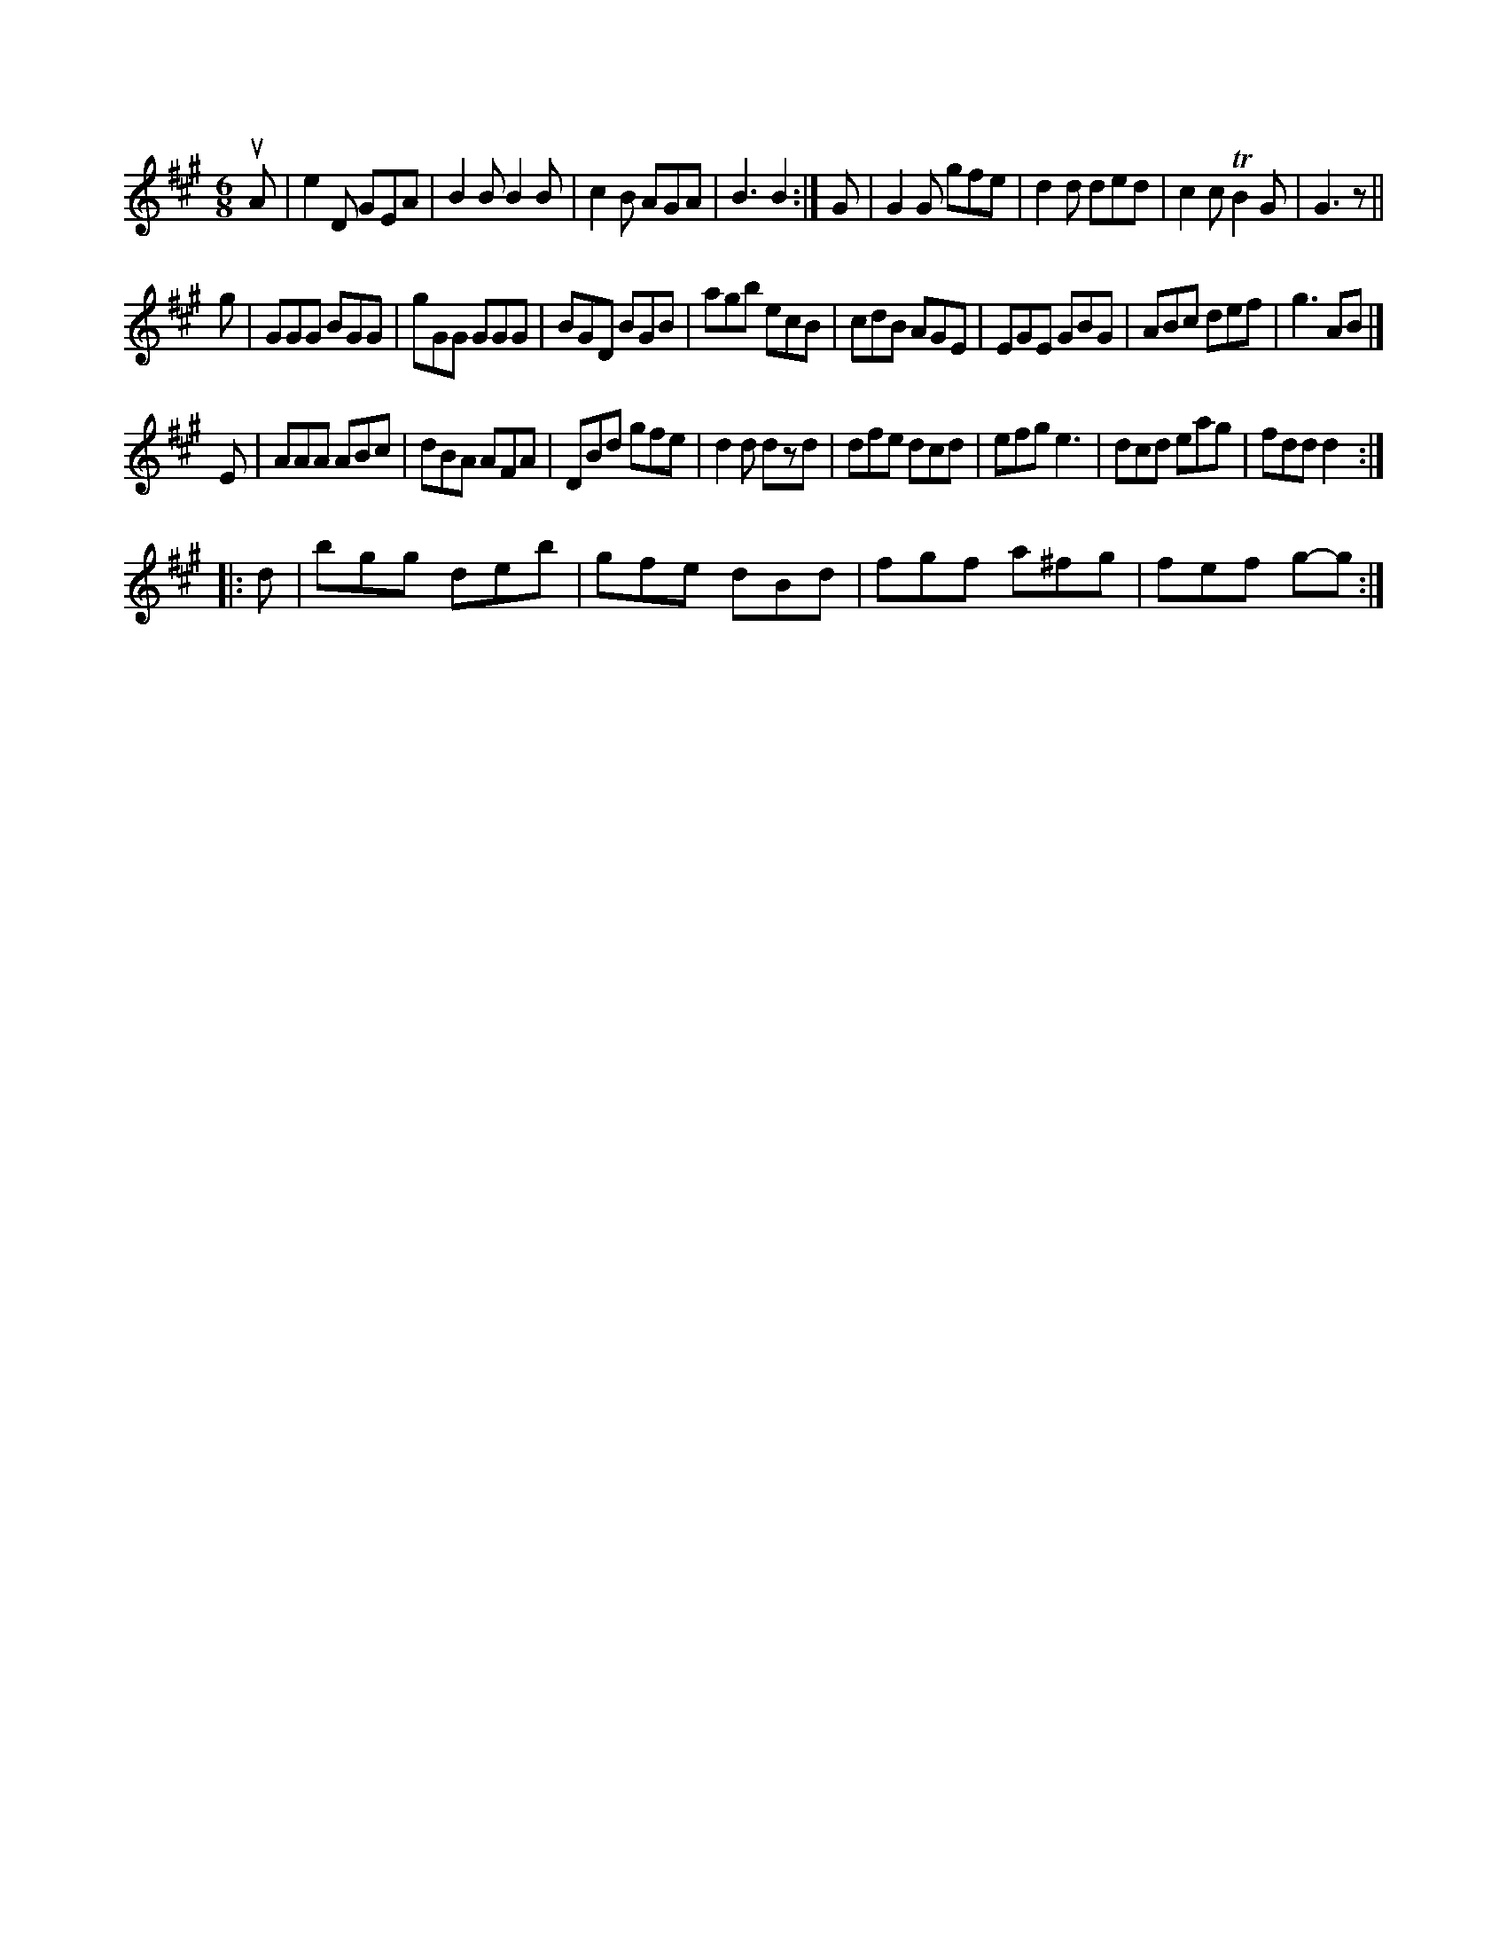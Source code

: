 X: 12465
M: 6/8
L: 1/8
K: A
uA |\
e2D GEA | B2B B2B | c2B AGA | B3 B2 :|\
G |\
G2G gfe | d2d ded | c2c TB2G | G3 z ||
g |\
GGG BGG | gGG GGG | BGD BGB | agb ecB |\
cdB AGE | EGE GBG | ABc def | g3 AB |]
E |\
AAA ABc | dBA AFA | DBd gfe | d2d dzd |\
dfe dcd | efg e3 | dcd eag | fdd d2 :|
|: d |\
bgg deb | gfe dBd | fgf a^fg | fef g-g :|



